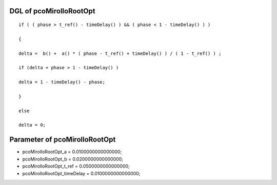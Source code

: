 

DGL of pcoMirolloRootOpt
------------------------------------------

::


	if ( ( phase > t_ref() - timeDelay() ) && ( phase < 1 - timeDelay() ) )

	{

	delta =  b() +  a() * ( phase - t_ref() + timeDelay() ) / ( 1 - t_ref() ) ;

	if (delta + phase > 1 - timeDelay() )

	delta = 1 - timeDelay() - phase;

	}

	else

	delta = 0;

Parameter of pcoMirolloRootOpt
-----------------------------------------



- pcoMirolloRootOpt_a 		 =  0.0100000000000000; 
- pcoMirolloRootOpt_b 		 =  0.0200000000000000; 
- pcoMirolloRootOpt_t_ref 		 =  0.0500000000000000; 
- pcoMirolloRootOpt_timeDelay 		 =  0.0100000000000000; 

